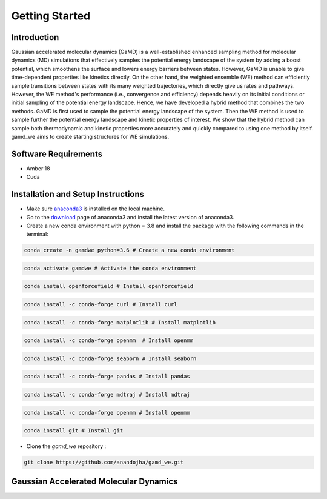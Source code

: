 Getting Started
===============

########################
Introduction 
########################

Gaussian accelerated molecular dynamics (GaMD) is a well-established enhanced sampling method for molecular dynamics (MD) simulations that effectively samples the potential energy landscape of the system by adding a boost potential, which smoothens the surface and lowers energy barriers between states. However, GaMD is unable to give time-dependent properties like kinetics directly. On the other hand, the weighted ensemble (WE) method can efficiently sample transitions between states with its many weighted trajectories, which directly give us rates and pathways. However, the WE method's performance (i.e., convergence and efficiency) depends heavily on its initial conditions or initial sampling of the potential energy landscape. Hence, we have developed a hybrid method that combines the two methods. GaMD is first used to sample the potential energy landscape of the system. Then the WE method is used to sample further the potential energy landscape and kinetic properties of interest. We show that the hybrid method can sample both thermodynamic and kinetic properties more accurately and quickly compared to using one method by itself. gamd_we aims to create starting structures for WE simulations.

########################
Software Requirements
########################

* Amber 18
* Cuda

########################
Installation and Setup Instructions
########################

* Make sure `anaconda3 <https://www.anaconda.com/>`_ is installed on the local machine. 
* Go to the `download <https://www.anaconda.com/products/individual>`_  page of anaconda3 and install the latest version of anaconda3. 
* Create a new conda environment with python = 3.8 and install the package with the following commands in the terminal: 

.. code-block:: python

    conda create -n gamdwe python=3.6 # Create a new conda environment

.. code-block:: python

    conda activate gamdwe # Activate the conda environment

.. code-block:: python

    conda install openforcefield # Install openforcefield

.. code-block:: python

    conda install -c conda-forge curl # Install curl

.. code-block:: python

    conda install -c conda-forge matplotlib # Install matplotlib

.. code-block:: python

    conda install -c conda-forge openmm  # Install openmm

.. code-block:: python

    conda install -c conda-forge seaborn # Install seaborn

.. code-block:: python

    conda install -c conda-forge pandas # Install pandas

.. code-block:: python

    conda install -c conda-forge mdtraj # Install mdtraj

.. code-block:: python

    conda install -c conda-forge openmm # Install openmm

.. code-block:: python

    conda install git # Install git

* Clone the *gamd_we* repository :

.. code-block:: python

    git clone https://github.com/anandojha/gamd_we.git

########################
Gaussian Accelerated Molecular Dynamics
########################


